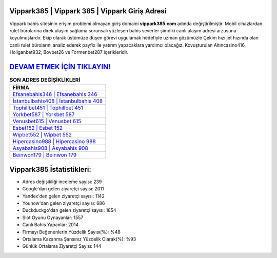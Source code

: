 ﻿Vippark385 | Vippark 385 | Vippark Giriş Adresi
===================================

.. image:: images/vippark-giris.jpg
   :width: 600
   
Vippark bahis sitesinin erişim problemi olmayan giriş domaini **vippark385.com** adında değiştirilmiştir. Mobil cihazlardan rulet bürolarına direk ulaşım sağlama sorunsalı yüzleşen bahis severler şimdiki canlı ulaşım adresi arzusuna koyulmuşlardır. Ekip olarak üstümüze düşen görevi uygulamak hedefiyle uzman gözümüzle Çekim hızı jet hızında olan canlı rulet bürolarını analiz ederek payfix ile yatırım yapacaklara yardımcı olacağız. Kovuşturulan Altıncasino416, Holiganbet932, Bovbet26 ve Formenbet287 içerikleridir.

`DEVAM ETMEK İÇİN TIKLAYIN! <https://uclck.me/gonow>`_
==============

.. list-table:: **SON ADRES DEĞİŞİKLİKLERİ**
   :widths: 100
   :header-rows: 1

   * - FİRMA
   * - `Efsanebahis346 | Efsanebahis 346 <efsanebahis346-efsanebahis-346-efsanebahis-giris-adresi.html>`_
   * - `İstanbulbahis408 | İstanbulbahis 408 <istanbulbahis408-istanbulbahis-408-istanbulbahis-giris-adresi.html>`_
   * - `Tophillbet451 | Tophillbet 451 <tophillbet451-tophillbet-451-tophillbet-giris-adresi.html>`_	 
   * - `Yorkbet587 | Yorkbet 587 <yorkbet587-yorkbet-587-yorkbet-giris-adresi.html>`_	 
   * - `Venusbet615 | Venusbet 615 <venusbet615-venusbet-615-venusbet-giris-adresi.html>`_ 
   * - `Esbet152 | Esbet 152 <esbet152-esbet-152-esbet-giris-adresi.html>`_
   * - `Wipbet552 | Wipbet 552 <wipbet552-wipbet-552-wipbet-giris-adresi.html>`_	 
   * - `Hipercasino988 | Hipercasino 988 <hipercasino988-hipercasino-988-hipercasino-giris-adresi.html>`_
   * - `Asyabahis908 | Asyabahis 908 <asyabahis908-asyabahis-908-asyabahis-giris-adresi.html>`_
   * - `Beinwon179 | Beinwon 179 <beinwon179-beinwon-179-beinwon-giris-adresi.html>`_
	 
Vippark385 İstatistikleri:
===================================	 
* Adres değişikliği inceleme sayısı: 239
* Google'dan gelen ziyaretçi sayısı: 2011
* Yandex'den gelen ziyaretçi sayısı: 1142
* Younow'dan gelen ziyaretçi sayısı: 686
* Duckduckgo'dan gelen ziyaretçi sayısı: 1854
* Slot Oyunu Oynayanlar: 1557
* Canlı Bahis Yapanlar: 2014
* Firmayı Beğenenlerin Yüzdelik Sayısı(%): %48
* Ortalama Kazanma Şansınız Yüzdelik Olarak(%): %93
* Günlük Ortalama Ziyaretçi Sayısı: 144

